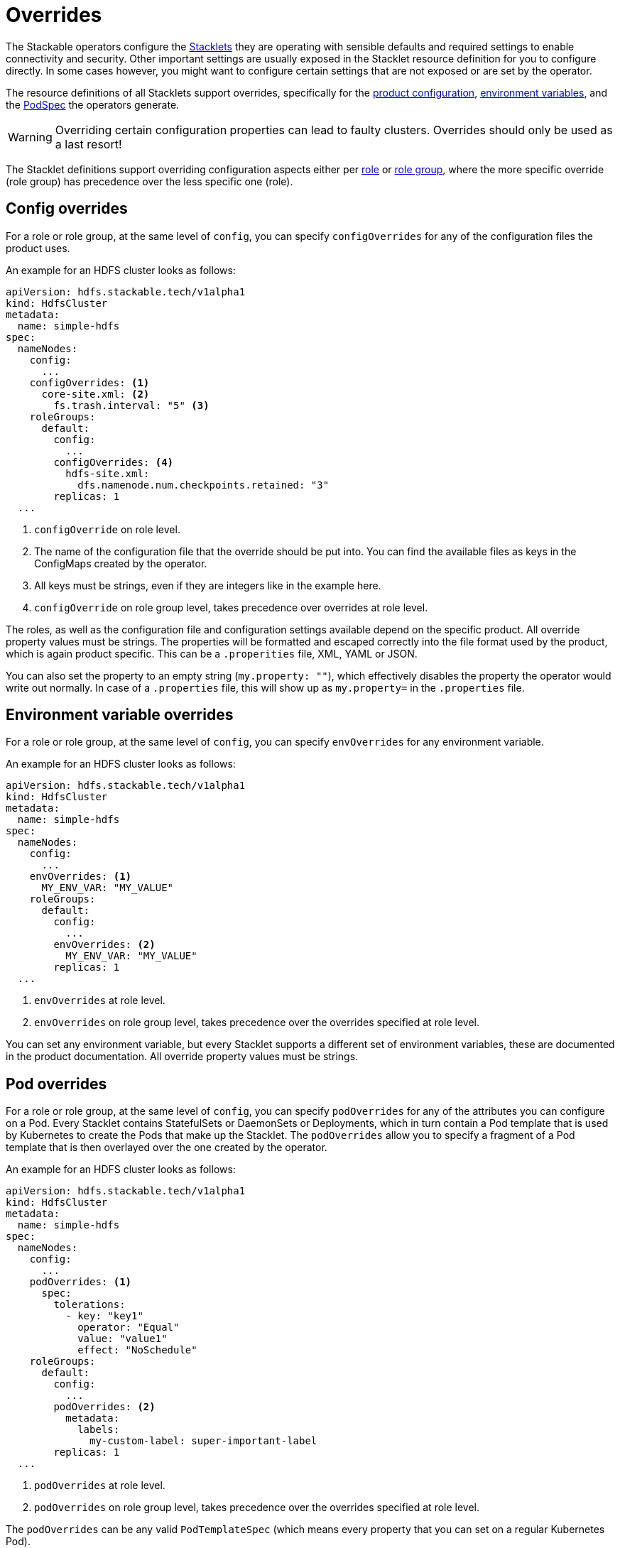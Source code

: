 = Overrides
:k8s-openapi-deepmerge: https://arnavion.github.io/k8s-openapi/v0.22.x/k8s_openapi/trait.DeepMerge.html

The Stackable operators configure the xref:stacklet.adoc[Stacklets] they are operating with sensible defaults and required settings to enable connectivity and security.
Other important settings are usually exposed in the Stacklet resource definition for you to configure directly.
In some cases however, you might want to configure certain settings that are not exposed or are set by the operator.

The resource definitions of all Stacklets support overrides, specifically for the <<config-overrides, product configuration>>, <<env-overrides, environment variables>>, and the <<pod-overrides, PodSpec>> the operators generate.

WARNING: Overriding certain configuration properties can lead to faulty clusters.
Overrides should only be used as a last resort!

The Stacklet definitions support overriding configuration aspects either per xref:stacklet.adoc#roles[role] or xref:stacklet.adoc#role-groups[role group], where the more specific override (role group) has precedence over the less specific one (role).

[#config-overrides]
== Config overrides

For a role or role group, at the same level of `config`, you can specify `configOverrides` for any of the configuration files the product uses.

An example for an HDFS cluster looks as follows:

[source,yaml]
----
apiVersion: hdfs.stackable.tech/v1alpha1
kind: HdfsCluster
metadata:
  name: simple-hdfs
spec:
  nameNodes:
    config:
      ...
    configOverrides: <1>
      core-site.xml: <2>
        fs.trash.interval: "5" <3>
    roleGroups:
      default:
        config:
          ...
        configOverrides: <4>
          hdfs-site.xml:
            dfs.namenode.num.checkpoints.retained: "3"
        replicas: 1
  ...
----
<1> `configOverride` on role level.
<2> The name of the configuration file that the override should be put into. You can find the available files as keys in the ConfigMaps created by the operator.
<3> All keys must be strings, even if they are integers like in the example here.
<4> `configOverride` on role group level, takes precedence over overrides at role level.

The roles, as well as the configuration file and configuration settings available depend on the specific product.
All override property values must be strings.
The properties will be formatted and escaped correctly into the file format used by the product, which is again product specific.
This can be a `.properities` file, XML, YAML or JSON.

You can also set the property to an empty string (`my.property: ""`), which effectively disables the property the operator would write out normally.
In case of a `.properties` file, this will show up as `my.property=` in the `.properties` file.

[#env-overrides]
== Environment variable overrides

For a role or role group, at the same level of `config`, you can specify `envOverrides` for any environment variable.

An example for an HDFS cluster looks as follows:

[source,yaml]
----
apiVersion: hdfs.stackable.tech/v1alpha1
kind: HdfsCluster
metadata:
  name: simple-hdfs
spec:
  nameNodes:
    config:
      ...
    envOverrides: <1>
      MY_ENV_VAR: "MY_VALUE"
    roleGroups:
      default:
        config:
          ...
        envOverrides: <2>
          MY_ENV_VAR: "MY_VALUE"
        replicas: 1
  ...
----
<1> `envOverrides` at role level.
<2> `envOverrides` on role group level, takes precedence over the overrides specified at role level.

You can set any environment variable, but every Stacklet supports a different set of environment variables, these are documented in the product documentation.
All override property values must be strings.

[#pod-overrides]
== Pod overrides

For a role or role group, at the same level of `config`, you can specify `podOverrides` for any of the attributes you can configure on a Pod.
Every Stacklet contains StatefulSets or DaemonSets or Deployments, which in turn contain a Pod template that is used by Kubernetes to create the Pods that make up the Stacklet.
The `podOverrides` allow you to specify a fragment of a Pod template that is then overlayed over the one created by the operator.

An example for an HDFS cluster looks as follows:

[source,yaml]
----
apiVersion: hdfs.stackable.tech/v1alpha1
kind: HdfsCluster
metadata:
  name: simple-hdfs
spec:
  nameNodes:
    config:
      ...
    podOverrides: <1>
      spec:
        tolerations:
          - key: "key1"
            operator: "Equal"
            value: "value1"
            effect: "NoSchedule"
    roleGroups:
      default:
        config:
          ...
        podOverrides: <2>
          metadata:
            labels:
              my-custom-label: super-important-label
        replicas: 1
  ...
----
<1> `podOverrides` at role level.
<2> `podOverrides` on role group level, takes precedence over the overrides specified at role level.

The `podOverrides` can be any valid `PodTemplateSpec` (which means every property that you can set on a regular Kubernetes Pod).

The priority of how to construct the final Pod submitted to Kubernetes looks as follows (low to high):

1. PodTemplateSpec calculated by operator
2. PodTemplateSpec given in role level `podOverrides`
3. PodTemplateSpec given in rolegroup level `podOverrides`

Each of these are combined top to bottom using a deep merge.
The exact merge algorithm is described in the {k8s-openapi-deepmerge}[k8s-openapi docs], which basically tries to mimic the way Kubernetes merges patches onto objects.

The `podOverrides` will be merged onto the following resources the operators deploy:

* StatefulSets containing the products (most of the products)
* DaemonSets containing the products (currently only OPA)
* Deployments containing the products (currently no product, but there might be Deployments in the future)
